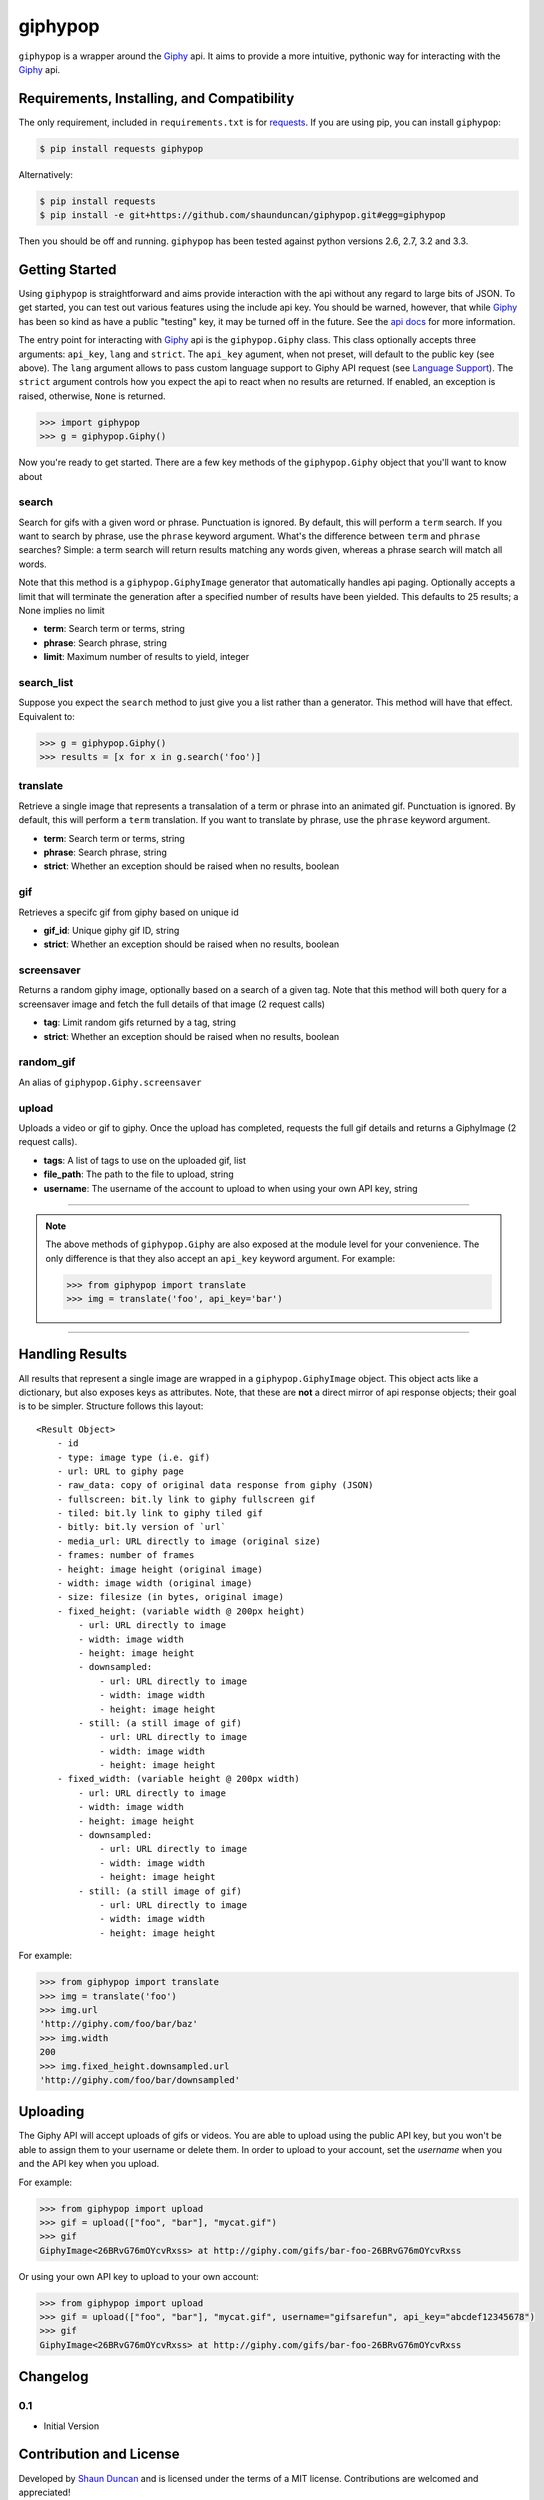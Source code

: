 giphypop
========

``giphypop`` is a wrapper around the Giphy_ api. It aims to provide a more
intuitive, pythonic way for interacting with the Giphy_ api.

.. image:: https://secure.travis-ci.org/shaunduncan/giphypop.png?branch=master
   :target: https://travis-ci.org/shaunduncan/giphypop


Requirements, Installing, and Compatibility
-------------------------------------------

The only requirement, included in ``requirements.txt`` is for requests_. If you
are using pip, you can install ``giphypop``:

.. code-block:: bash

    $ pip install requests giphypop

Alternatively:

.. code-block:: bash

    $ pip install requests
    $ pip install -e git+https://github.com/shaunduncan/giphypop.git#egg=giphypop

Then you should be off and running. ``giphypop`` has been tested against python
versions 2.6, 2.7, 3.2 and 3.3.


Getting Started
---------------

Using ``giphypop`` is straightforward and aims provide interaction with
the api without any regard to large bits of JSON. To get started, you
can test out various features using the include api key. You should be
warned, however, that while Giphy_ has been so kind as have a public
"testing" key, it may be turned off in the future. See the `api docs`_
for more information.

The entry point for interacting with Giphy_ api is the ``giphypop.Giphy``
class. This class optionally accepts three arguments: ``api_key``, ``lang`` and ``strict``.
The ``api_key`` agument, when not preset, will default to the public key
(see above). The ``lang`` argument allows to pass custom language support to Giphy API request (see `Language Support`_).
The ``strict`` argument controls how you expect the api to
react when no results are returned. If enabled, an exception is raised,
otherwise, ``None`` is returned.


.. code-block:: python

    >>> import giphypop
    >>> g = giphypop.Giphy()

Now you're ready to get started. There are a few key methods of the
``giphypop.Giphy`` object that you'll want to know about

search
++++++
Search for gifs with a given word or phrase. Punctuation is ignored.
By default, this will perform a ``term`` search. If you want to search
by phrase, use the ``phrase`` keyword argument. What's the difference
between ``term`` and ``phrase`` searches? Simple: a term search will
return results matching any words given, whereas a phrase search will
match all words.

Note that this method is a ``giphypop.GiphyImage`` generator that
automatically handles api paging. Optionally accepts a limit that will
terminate the generation after a specified number of results have been
yielded. This defaults to 25 results; a None implies no limit

- **term**: Search term or terms, string
- **phrase**: Search phrase, string
- **limit**: Maximum number of results to yield, integer

search_list
+++++++++++
Suppose you expect the ``search`` method to just give you a list rather
than a generator. This method will have that effect. Equivalent to:

.. code-block:: python

    >>> g = giphypop.Giphy()
    >>> results = [x for x in g.search('foo')]

translate
+++++++++
Retrieve a single image that represents a transalation of a term or
phrase into an animated gif. Punctuation is ignored. By default, this
will perform a ``term`` translation. If you want to translate by phrase,
use the ``phrase`` keyword argument.

- **term**: Search term or terms, string
- **phrase**: Search phrase, string
- **strict**: Whether an exception should be raised when no results, boolean

gif
+++
Retrieves a specifc gif from giphy based on unique id

- **gif_id**: Unique giphy gif ID, string
- **strict**: Whether an exception should be raised when no results, boolean

screensaver
+++++++++++
Returns a random giphy image, optionally based on a search of a given tag.
Note that this method will both query for a screensaver image and fetch the
full details of that image (2 request calls)

- **tag**: Limit random gifs returned by a tag, string
- **strict**: Whether an exception should be raised when no results, boolean

random_gif
++++++++++
An alias of ``giphypop.Giphy.screensaver``

upload
++++++
Uploads a video or gif to giphy. Once the upload has completed, requests the
full gif details and returns a GiphyImage (2 request calls).

- **tags**: A list of tags to use on the uploaded gif, list
- **file_path**: The path to the file to upload, string
- **username**: The username of the account to upload to when using your own API key, string

------------------------------------------------------------------------------

.. note::
    The above methods of ``giphypop.Giphy`` are also exposed at the module
    level for your convenience. The only difference is that they also
    accept an ``api_key`` keyword argument. For example:

    .. code-block:: python

        >>> from giphypop import translate
        >>> img = translate('foo', api_key='bar')

------------------------------------------------------------------------------


Handling Results
----------------

All results that represent a single image are wrapped in a
``giphypop.GiphyImage`` object. This object acts like a dictionary, but
also exposes keys as attributes. Note, that these are **not** a direct
mirror of api response objects; their goal is to be simpler. Structure
follows this layout::

    <Result Object>
        - id
        - type: image type (i.e. gif)
        - url: URL to giphy page
        - raw_data: copy of original data response from giphy (JSON)
        - fullscreen: bit.ly link to giphy fullscreen gif
        - tiled: bit.ly link to giphy tiled gif
        - bitly: bit.ly version of `url`
        - media_url: URL directly to image (original size)
        - frames: number of frames
        - height: image height (original image)
        - width: image width (original image)
        - size: filesize (in bytes, original image)
        - fixed_height: (variable width @ 200px height)
            - url: URL directly to image
            - width: image width
            - height: image height
            - downsampled:
                - url: URL directly to image
                - width: image width
                - height: image height
            - still: (a still image of gif)
                - url: URL directly to image
                - width: image width
                - height: image height
        - fixed_width: (variable height @ 200px width)
            - url: URL directly to image
            - width: image width
            - height: image height
            - downsampled:
                - url: URL directly to image
                - width: image width
                - height: image height
            - still: (a still image of gif)
                - url: URL directly to image
                - width: image width
                - height: image height

For example:

.. code-block:: python

    >>> from giphypop import translate
    >>> img = translate('foo')
    >>> img.url
    'http://giphy.com/foo/bar/baz'
    >>> img.width
    200
    >>> img.fixed_height.downsampled.url
    'http://giphy.com/foo/bar/downsampled'


Uploading
---------

The Giphy API will accept uploads of gifs or videos. You are able to upload
using the public API key, but you won't be able to assign them to your username
or delete them. In order to upload to your account, set the `username` when you
and the API key when you upload.

For example:

.. code-block:: python

    >>> from giphypop import upload
    >>> gif = upload(["foo", "bar"], "mycat.gif")
    >>> gif
    GiphyImage<26BRvG76mOYcvRxss> at http://giphy.com/gifs/bar-foo-26BRvG76mOYcvRxss

Or using your own API key to upload to your own account:

.. code-block:: python

    >>> from giphypop import upload
    >>> gif = upload(["foo", "bar"], "mycat.gif", username="gifsarefun", api_key="abcdef12345678")
    >>> gif
    GiphyImage<26BRvG76mOYcvRxss> at http://giphy.com/gifs/bar-foo-26BRvG76mOYcvRxss


Changelog
---------

0.1
+++

- Initial Version


Contribution and License
------------------------

Developed by `Shaun Duncan`_ and is licensed under the terms of a MIT license.
Contributions are welcomed and appreciated!


.. _Giphy: http://giphy.com
.. _requests: https://pypi.python.org/pypi/requests/1.2.3
.. _`api docs`: http://github.com/giphy/giphyapi
.. _`Shaun Duncan`: shaun.duncan@gmail.com
.. _`Language Support`: https://developers.giphy.com/docs/#language-support
